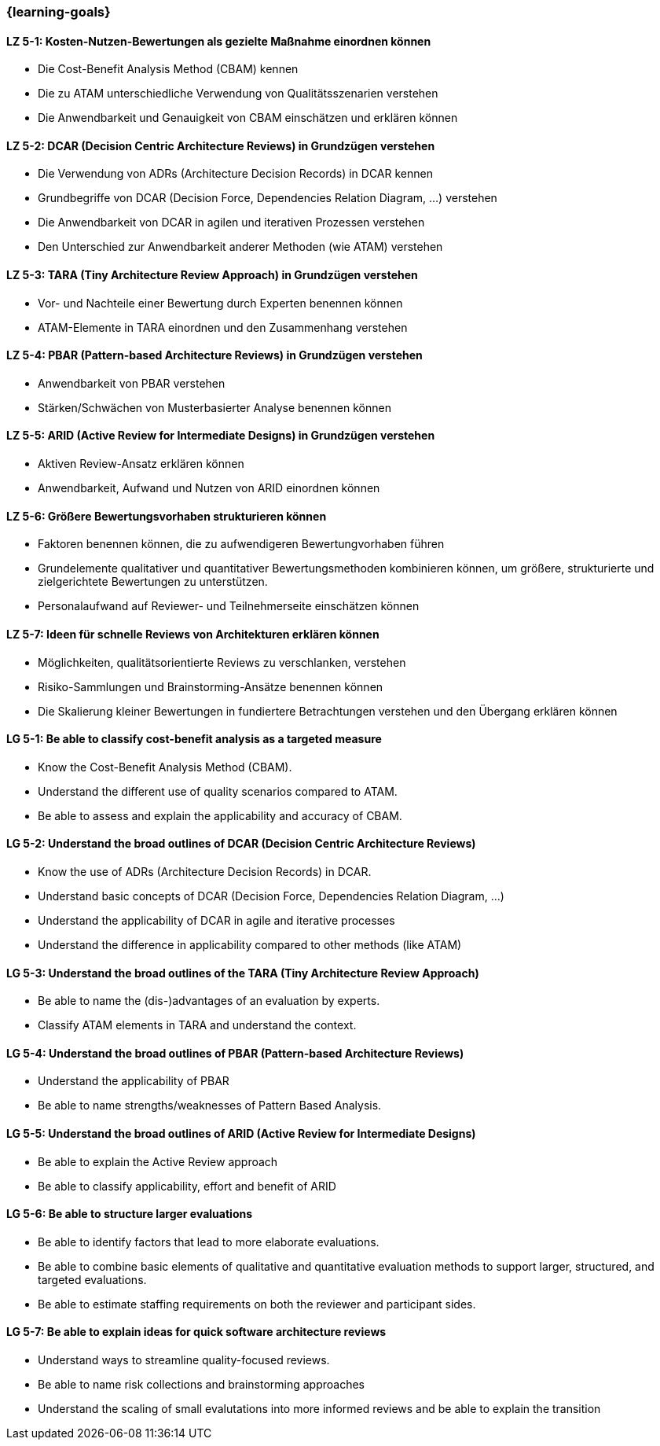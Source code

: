 === {learning-goals}

// tag::DE[]
[[LZ-5-1]]
==== LZ 5-1: Kosten-Nutzen-Bewertungen als gezielte Maßnahme einordnen können

* Die Cost-Benefit Analysis Method (CBAM) kennen
* Die zu ATAM unterschiedliche Verwendung von Qualitätsszenarien verstehen
* Die Anwendbarkeit und Genauigkeit von CBAM einschätzen und erklären können

[[LZ-5-2]]
==== LZ 5-2: DCAR (Decision Centric Architecture Reviews) in Grundzügen verstehen

* Die Verwendung von ADRs (Architecture Decision Records) in DCAR kennen
* Grundbegriffe von DCAR (Decision Force, Dependencies Relation Diagram, …) verstehen
* Die Anwendbarkeit von DCAR in agilen und iterativen Prozessen verstehen
* Den Unterschied zur Anwendbarkeit anderer Methoden (wie ATAM) verstehen

[[LZ-5-3]]
==== LZ 5-3: TARA (Tiny Architecture Review Approach) in Grundzügen verstehen

* Vor- und Nachteile einer Bewertung durch Experten benennen können
* ATAM-Elemente in TARA einordnen und den Zusammenhang verstehen

[[LZ-5-4]]
==== LZ 5-4: PBAR (Pattern-based Architecture Reviews) in Grundzügen verstehen

* Anwendbarkeit von PBAR verstehen
* Stärken/Schwächen von Musterbasierter Analyse benennen können

[[LZ-5-5]]
==== LZ 5-5: ARID (Active Review for Intermediate Designs) in Grundzügen verstehen

* Aktiven Review-Ansatz erklären können
* Anwendbarkeit, Aufwand und Nutzen von ARID einordnen können

[[LZ-5-6]]
==== LZ 5-6: Größere Bewertungsvorhaben strukturieren können

* Faktoren benennen können, die zu aufwendigeren Bewertungvorhaben führen
* Grundelemente qualitativer und quantitativer Bewertungsmethoden kombinieren können, um größere, strukturierte und zielgerichtete Bewertungen zu unterstützen.
* Personalaufwand auf Reviewer- und Teilnehmerseite einschätzen können

[[LZ-5-7]]
==== LZ 5-7: Ideen für schnelle Reviews von Architekturen erklären können

* Möglichkeiten, qualitätsorientierte Reviews zu verschlanken, verstehen
* Risiko-Sammlungen und Brainstorming-Ansätze benennen können
* Die Skalierung kleiner Bewertungen in fundiertere Betrachtungen verstehen und den Übergang erklären können

// end::DE[]

// tag::EN[]
[[LG-5-1]]
==== LG 5-1: Be able to classify cost-benefit analysis as a targeted measure

* Know the Cost-Benefit Analysis Method (CBAM).
* Understand the different use of quality scenarios compared to ATAM.
* Be able to assess and explain the applicability and accuracy of CBAM.

[[LG-5-2]]
==== LG 5-2: Understand the broad outlines of DCAR (Decision Centric Architecture Reviews)

* Know the use of ADRs (Architecture Decision Records) in DCAR.
* Understand basic concepts of DCAR (Decision Force, Dependencies Relation Diagram, ...)
* Understand the applicability of DCAR in agile and iterative processes
* Understand the difference in applicability compared to other methods (like ATAM)

[[LG-5-3]]
==== LG 5-3: Understand the broad outlines of the TARA (Tiny Architecture Review Approach)

* Be able to name the (dis-)advantages of an evaluation by experts.
* Classify ATAM elements in TARA and understand the context.

[[LG-5-4]]
==== LG 5-4: Understand the broad outlines of PBAR (Pattern-based Architecture Reviews)

* Understand the applicability of PBAR
* Be able to name strengths/weaknesses of Pattern Based Analysis.

[[LG-5-5]]
==== LG 5-5: Understand the broad outlines of ARID (Active Review for Intermediate Designs)

* Be able to explain the Active Review approach
* Be able to classify applicability, effort and benefit of ARID

[[LG-5-6]]
==== LG 5-6: Be able to structure larger evaluations

* Be able to identify factors that lead to more elaborate evaluations.
* Be able to combine basic elements of qualitative and quantitative evaluation methods to support larger, structured, and targeted evaluations.
* Be able to estimate staffing requirements on both the reviewer and participant sides.

[[LG-5-7]]
==== LG 5-7: Be able to explain ideas for quick software architecture reviews

* Understand ways to streamline quality-focused reviews.
* Be able to name risk collections and brainstorming approaches
* Understand the scaling of small evalutations into more informed reviews and be able to explain the transition

// end::EN[]


